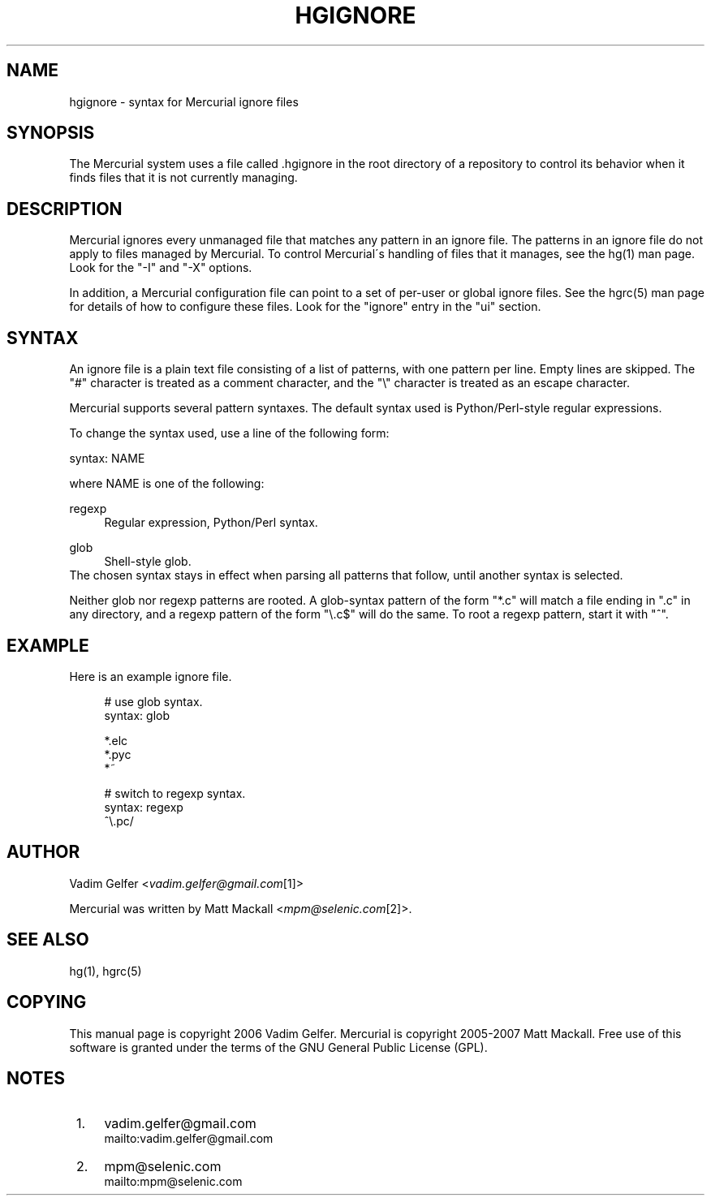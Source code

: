 .\"     Title: hgignore
.\"    Author: 
.\" Generator: DocBook XSL Stylesheets v1.73.2 <http://docbook.sf.net/>
.\"      Date: 03/04/2009
.\"    Manual: 
.\"    Source: 
.\"
.TH "HGIGNORE" "5" "03/04/2009" "" ""
.\" disable hyphenation
.nh
.\" disable justification (adjust text to left margin only)
.ad l
.SH "NAME"
hgignore \- syntax for Mercurial ignore files
.SH "SYNOPSIS"
The Mercurial system uses a file called \&.hgignore in the root directory of a repository to control its behavior when it finds files that it is not currently managing\&.
.sp
.SH "DESCRIPTION"
Mercurial ignores every unmanaged file that matches any pattern in an ignore file\&. The patterns in an ignore file do not apply to files managed by Mercurial\&. To control Mercurial\'s handling of files that it manages, see the hg(1) man page\&. Look for the "\-I" and "\-X" options\&.
.sp
In addition, a Mercurial configuration file can point to a set of per\-user or global ignore files\&. See the hgrc(5) man page for details of how to configure these files\&. Look for the "ignore" entry in the "ui" section\&.
.sp
.SH "SYNTAX"
An ignore file is a plain text file consisting of a list of patterns, with one pattern per line\&. Empty lines are skipped\&. The "#" character is treated as a comment character, and the "\e" character is treated as an escape character\&.
.sp
Mercurial supports several pattern syntaxes\&. The default syntax used is Python/Perl\-style regular expressions\&.
.sp
To change the syntax used, use a line of the following form:
.sp
syntax: NAME
.sp
where NAME is one of the following:
.PP
regexp
.RS 4
Regular expression, Python/Perl syntax\&.
.RE
.PP
glob
.RS 4
Shell\-style glob\&.
.RE
The chosen syntax stays in effect when parsing all patterns that follow, until another syntax is selected\&.
.sp
Neither glob nor regexp patterns are rooted\&. A glob\-syntax pattern of the form "*\&.c" will match a file ending in "\&.c" in any directory, and a regexp pattern of the form "\e\&.c$" will do the same\&. To root a regexp pattern, start it with "^"\&.
.sp
.SH "EXAMPLE"
Here is an example ignore file\&.
.sp
.sp
.RS 4
.nf
# use glob syntax\&.
syntax: glob
.fi
.RE
.sp
.RS 4
.nf
*\&.elc
*\&.pyc
*~
.fi
.RE
.sp
.RS 4
.nf
# switch to regexp syntax\&.
syntax: regexp
^\e\&.pc/
.fi
.RE
.SH "AUTHOR"
Vadim Gelfer <\fIvadim\&.gelfer@gmail\&.com\fR\&[1]>
.sp
Mercurial was written by Matt Mackall <\fImpm@selenic\&.com\fR\&[2]>\&.
.sp
.SH "SEE ALSO"
hg(1), hgrc(5)
.sp
.SH "COPYING"
This manual page is copyright 2006 Vadim Gelfer\&. Mercurial is copyright 2005\-2007 Matt Mackall\&. Free use of this software is granted under the terms of the GNU General Public License (GPL)\&.
.sp
.SH "NOTES"
.IP " 1." 4
vadim.gelfer@gmail.com
.RS 4
\%mailto:vadim.gelfer@gmail.com
.RE
.IP " 2." 4
mpm@selenic.com
.RS 4
\%mailto:mpm@selenic.com
.RE
